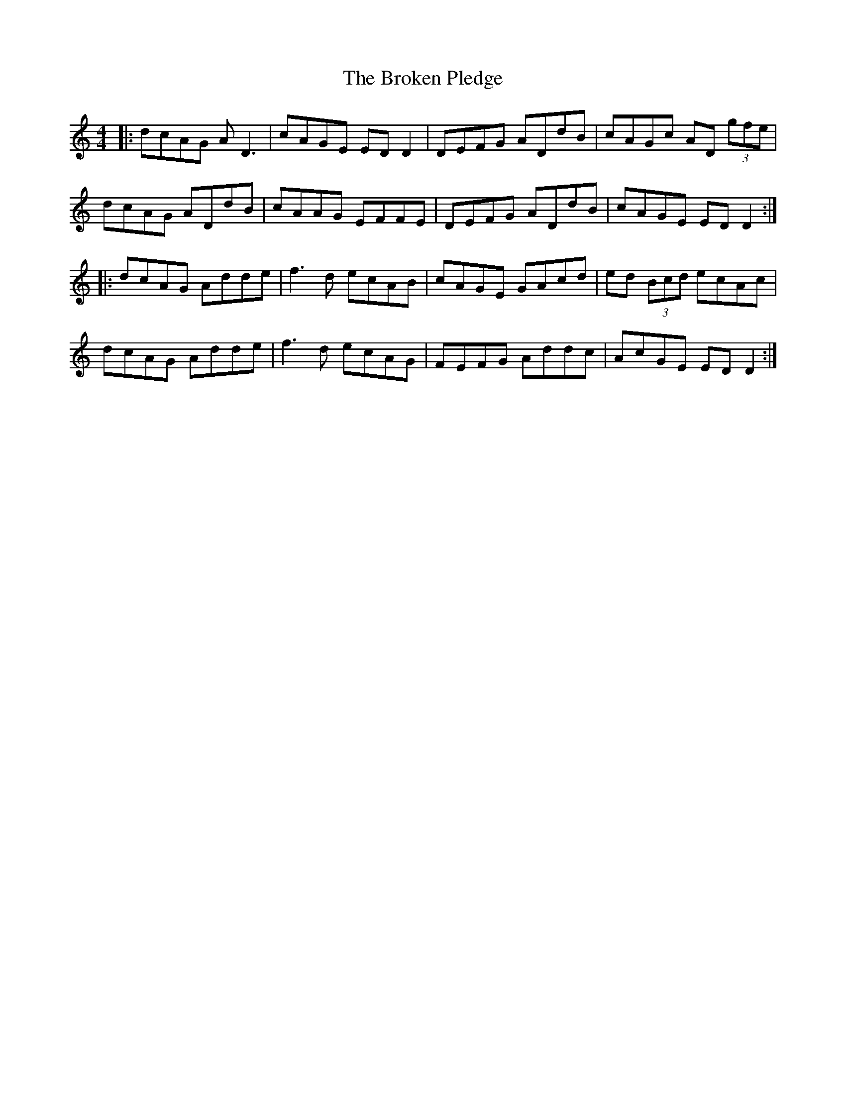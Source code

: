X: 5245
T: Broken Pledge, The
R: reel
M: 4/4
K: Ddorian
|:dcAG AD3|cAGE ED D2|DEFG ADdB|cAGc AD (3gfe|
dcAG ADdB|cAAG EFFE|DEFG ADdB|cAGE ED D2:|
|:dcAG Adde|f3d ecAB|cAGE GAcd|ed (3Bcd ecAc|
dcAG Adde|f3d ecAG|FEFG Addc|AcGE ED D2:|


